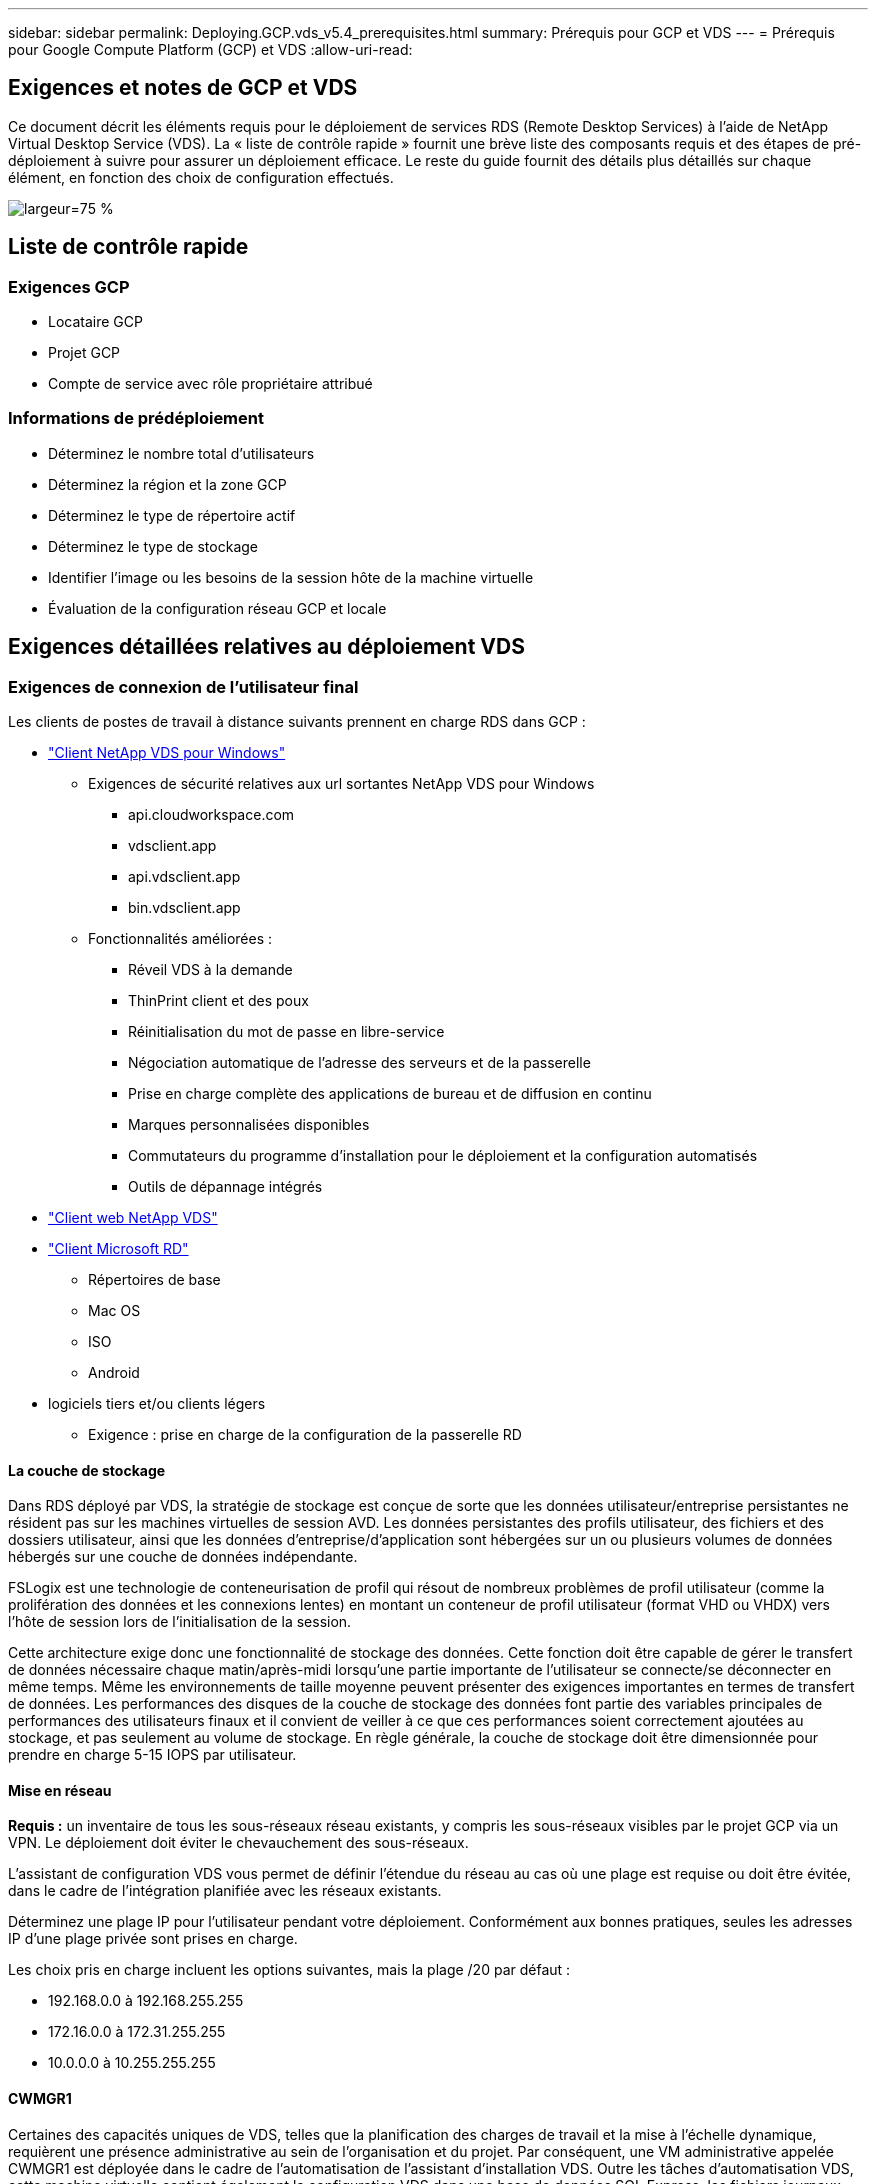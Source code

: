 ---
sidebar: sidebar 
permalink: Deploying.GCP.vds_v5.4_prerequisites.html 
summary: Prérequis pour GCP et VDS 
---
= Prérequis pour Google Compute Platform (GCP) et VDS
:allow-uri-read: 




== Exigences et notes de GCP et VDS

Ce document décrit les éléments requis pour le déploiement de services RDS (Remote Desktop Services) à l'aide de NetApp Virtual Desktop Service (VDS). La « liste de contrôle rapide » fournit une brève liste des composants requis et des étapes de pré-déploiement à suivre pour assurer un déploiement efficace. Le reste du guide fournit des détails plus détaillés sur chaque élément, en fonction des choix de configuration effectués.

image:ReferenceArchitectureGCPRDS.png["largeur=75 %"]



== Liste de contrôle rapide



=== Exigences GCP

* Locataire GCP
* Projet GCP
* Compte de service avec rôle propriétaire attribué




=== Informations de prédéploiement

* Déterminez le nombre total d'utilisateurs
* Déterminez la région et la zone GCP
* Déterminez le type de répertoire actif
* Déterminez le type de stockage
* Identifier l'image ou les besoins de la session hôte de la machine virtuelle
* Évaluation de la configuration réseau GCP et locale




== Exigences détaillées relatives au déploiement VDS



=== Exigences de connexion de l'utilisateur final

.Les clients de postes de travail à distance suivants prennent en charge RDS dans GCP :
* link:https://docs.netapp.com/us-en/virtual-desktop-service/Reference.end_user_access.html#overview["Client NetApp VDS pour Windows"]
+
** Exigences de sécurité relatives aux url sortantes NetApp VDS pour Windows
+
*** api.cloudworkspace.com
*** vdsclient.app
*** api.vdsclient.app
*** bin.vdsclient.app


** Fonctionnalités améliorées :
+
*** Réveil VDS à la demande
*** ThinPrint client et des poux
*** Réinitialisation du mot de passe en libre-service
*** Négociation automatique de l'adresse des serveurs et de la passerelle
*** Prise en charge complète des applications de bureau et de diffusion en continu
*** Marques personnalisées disponibles
*** Commutateurs du programme d'installation pour le déploiement et la configuration automatisés
*** Outils de dépannage intégrés




* link:https://login.cloudworkspace.com/["Client web NetApp VDS"]
* link:https://docs.microsoft.com/en-us/windows-server/remote/remote-desktop-services/clients/remote-desktop-clients["Client Microsoft RD"]
+
** Répertoires de base
** Mac OS
** ISO
** Android


* logiciels tiers et/ou clients légers
+
** Exigence : prise en charge de la configuration de la passerelle RD






==== La couche de stockage

Dans RDS déployé par VDS, la stratégie de stockage est conçue de sorte que les données utilisateur/entreprise persistantes ne résident pas sur les machines virtuelles de session AVD. Les données persistantes des profils utilisateur, des fichiers et des dossiers utilisateur, ainsi que les données d'entreprise/d'application sont hébergées sur un ou plusieurs volumes de données hébergés sur une couche de données indépendante.

FSLogix est une technologie de conteneurisation de profil qui résout de nombreux problèmes de profil utilisateur (comme la prolifération des données et les connexions lentes) en montant un conteneur de profil utilisateur (format VHD ou VHDX) vers l'hôte de session lors de l'initialisation de la session.

Cette architecture exige donc une fonctionnalité de stockage des données. Cette fonction doit être capable de gérer le transfert de données nécessaire chaque matin/après-midi lorsqu'une partie importante de l'utilisateur se connecte/se déconnecter en même temps. Même les environnements de taille moyenne peuvent présenter des exigences importantes en termes de transfert de données. Les performances des disques de la couche de stockage des données font partie des variables principales de performances des utilisateurs finaux et il convient de veiller à ce que ces performances soient correctement ajoutées au stockage, et pas seulement au volume de stockage. En règle générale, la couche de stockage doit être dimensionnée pour prendre en charge 5-15 IOPS par utilisateur.



==== Mise en réseau

*Requis :* un inventaire de tous les sous-réseaux réseau existants, y compris les sous-réseaux visibles par le projet GCP via un VPN. Le déploiement doit éviter le chevauchement des sous-réseaux.

L'assistant de configuration VDS vous permet de définir l'étendue du réseau au cas où une plage est requise ou doit être évitée, dans le cadre de l'intégration planifiée avec les réseaux existants.

Déterminez une plage IP pour l'utilisateur pendant votre déploiement. Conformément aux bonnes pratiques, seules les adresses IP d'une plage privée sont prises en charge.

.Les choix pris en charge incluent les options suivantes, mais la plage /20 par défaut :
* 192.168.0.0 à 192.168.255.255
* 172.16.0.0 à 172.31.255.255
* 10.0.0.0 à 10.255.255.255




==== CWMGR1

Certaines des capacités uniques de VDS, telles que la planification des charges de travail et la mise à l'échelle dynamique, requièrent une présence administrative au sein de l'organisation et du projet. Par conséquent, une VM administrative appelée CWMGR1 est déployée dans le cadre de l'automatisation de l'assistant d'installation VDS. Outre les tâches d'automatisation VDS, cette machine virtuelle contient également la configuration VDS dans une base de données SQL Express, les fichiers journaux locaux et un utilitaire de configuration avancée appelé DCConfig.

.En fonction des sélections effectuées dans l'assistant de configuration VDS, cette machine virtuelle peut être utilisée pour héberger des fonctionnalités supplémentaires, notamment :
* Une passerelle RDS
* Une passerelle HTML 5
* Un serveur de licences RDS
* Un contrôleur de domaine




=== Arbre de décision dans l'assistant de déploiement

Dans le cadre du déploiement initial, il vous est répondu de plusieurs questions afin de personnaliser les paramètres du nouvel environnement. Vous trouverez ci-dessous un aperçu des principales décisions à prendre.



==== Région GCP

Déterminez la ou les régions GCP qui hébergera vos machines virtuelles VDS. Notez que la région doit être sélectionnée en fonction de la proximité des utilisateurs finaux et des services disponibles.



==== Stockage des données

Déterminez l'emplacement de stockage des données des profils utilisateur, des fichiers individuels et des partages de l'entreprise. Les choix possibles sont :

* Cloud Volumes Service pour GCP
* Serveur de fichiers traditionnel




== Conditions de déploiement de NetApp VDS pour les composants existants



=== Déploiement NetApp VDS avec les contrôleurs de domaine Active Directory existants

Ce type de configuration étend un domaine Active Directory existant pour prendre en charge l'instance RDS. Dans ce cas, VDS déploie un ensemble limité de composants dans le domaine afin de prendre en charge les tâches de provisionnement et de gestion automatisées des composants RDS.

.Cette configuration nécessite :
* Un contrôleur de domaine Active Directory existant accessible par les machines virtuelles sur le réseau VPC GCP, en général via un VPN ou un contrôleur de domaine créé dans GCP.
* Ajout de composants VDS et des autorisations nécessaires à la gestion VDS des hôtes RDS et des volumes de données lors de leur intégration au domaine. Le processus de déploiement nécessite un utilisateur de domaine disposant de privilèges de domaine pour exécuter le script qui créera les éléments nécessaires.
* Notez que le déploiement VDS crée un réseau VPC par défaut pour les machines virtuelles créées par VDS. Le réseau VPC peut être configuré avec des réseaux VPC existants ou la machine virtuelle CWMGR1 peut être déplacée vers un réseau VPC existant dont les sous-réseaux requis sont prédéfinis.




==== Informations d'identification et outil de préparation de domaine

Les administrateurs doivent fournir des informations d'identification d'administrateur de domaine à un moment donné du processus de déploiement. Une information d'identification temporaire de l'administrateur de domaine peut être créée, utilisée et supprimée ultérieurement (une fois le processus de déploiement terminé). Les clients qui ont besoin d'aide pour l'élaboration des prérequis peuvent également utiliser l'outil de préparation du domaine.



=== Déploiement NetApp VDS avec un système de fichiers existant

VDS crée des partages Windows qui permettent l'accès aux profils utilisateur, aux dossiers personnels et aux données d'entreprise à partir des hôtes de session RDS. VDS déploiera le serveur de fichiers par défaut, mais si vous disposez d'un composant de stockage de fichiers existant, VDS peut pointer les partages vers ce composant une fois le déploiement VDS terminé.

.Conditions requises pour l'utilisation de et du composant de stockage existant :
* Le composant doit prendre en charge SMB v3
* Le composant doit être joint au même domaine Active Directory que le ou les hôtes de session RDS
* Le composant doit pouvoir exposer un chemin UNC à utiliser dans la configuration VDS ; un chemin peut être utilisé pour les trois partages ou des chemins distincts peuvent être spécifiés pour chacun. Notez que VDS définit les autorisations de niveau utilisateur sur ces partages, elle garantit que les autorisations appropriées ont été accordées aux services d'automatisation VDS.




== ANNEXE A : adresses IP et URL du plan de contrôle VDS

Les composants VDS du projet GCP communiquent avec les composants du plan de contrôle global VDS hébergés dans Azure, y compris l'application Web VDS et les terminaux API VDS. Pour l'accès, les adresses URI de base suivantes doivent être safelistées pour un accès bidirectionnel sur le port 443 :

link:api.cloudworkspace.com[""]
link:autoprodb.database.windows.net[""]
link:vdctoolsapi.trafficmanager.net[""]
link:cjbootstrap3.cjautomate.net[""]

Si votre dispositif de contrôle d'accès ne peut afficher que la liste de sécurité par adresse IP, la liste d'adresses IP suivante doit être sécurisée. Notez que VDS utilise un équilibreur de charge avec des adresses IP publiques redondantes. Cette liste peut donc changer au fil du temps :

13.67.190.243 13.67.215.62 13.89.50.122 13.67.227.115 13.67.227.230 13.67.227.227 23.99.136.91 40.122.119.157 40.78.132.166 40.78.129.17 40.122.52.167 40.70.147.2 40.86.99.202 13.68.19.178 13.68.114.184 137.116.69.208 13.68.18.80 13.68.114.115 13.68.114.136 40.70.63.81 52.171.218.239 52.171.223.92 52.171.217.31 52.171.216.93 52.171.220.134 92.242.140.21



=== Facteurs de performance optimaux

Pour des performances optimales, assurez-vous que votre réseau répond aux exigences suivantes :

* La latence aller-retour du réseau du client vers la région GCP dans laquelle les hôtes de session ont été déployés doit être inférieure à 150 ms.
* Le trafic réseau peut circuler en dehors des frontières du pays ou de la région lorsque les machines virtuelles hébergeant des postes de travail et des applications se connectent au service de gestion.
* Pour optimiser les performances du réseau, nous recommandons que les machines virtuelles de l'hôte de session soient situées dans la même région que le service de gestion.




=== Images du système d'exploitation des machines virtuelles prises en charge

Les hsots de session RDS, déployés par VDS, prennent en charge les images du système d'exploitation x64 suivantes :

* Windows Server 2019
* Windows Server 2016
* Windows Server 2012 R2

